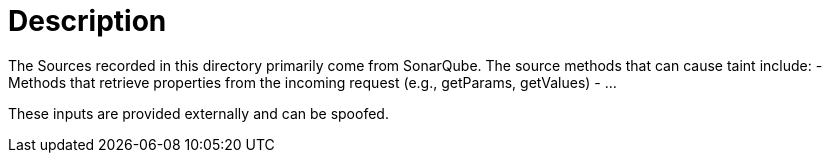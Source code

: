 = Description

The Sources recorded in this directory primarily come from SonarQube. The source methods that can cause taint include:
- Methods that retrieve properties from the incoming request (e.g., getParams, getValues)
- ...

These inputs are provided externally and can be spoofed.
